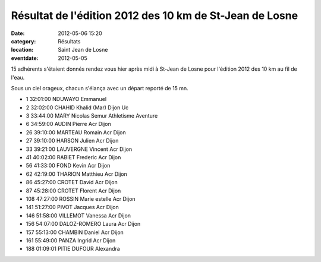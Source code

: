 Résultat de l'édition 2012 des 10 km de St-Jean de Losne
========================================================

:date: 2012-05-06 15:20
:category: Résultats
:location: Saint Jean de Losne
:eventdate: 2012-05-05


15 adhérents s'étaient donnés rendez vous hier après midi à St-Jean de Losne pour l'édition 2012 des 10 km au fil de l'eau.

 

Sous un ciel orageux, chacun s'élança avec un départ reporté de 15 mn.

 

 
- 1 	32:01:00 	NDUWAYO Emmanuel 	 
- 2 	32:02:00 	CHAHID Khalid (Mar) 	Dijon Uc
- 3 	33:44:00 	MARY Nicolas 	Semur Athletisme Aventure
  	  	  	 
- 6 	34:59:00 	AUDIN Pierre 	Acr Dijon
- 26 	39:10:00 	MARTEAU Romain 	Acr Dijon 
- 27 	39:10:00 	HARSON Julien 	Acr Dijon
- 33 	39:21:00 	LAUVERGNE Vincent Acr Dijon	 
- 41 	40:02:00 	RABIET Frederic 	Acr Dijon
- 56 	41:33:00 	FOND Kevin 	Acr Dijon
- 62 	42:19:00 	THARION Matthieu 	Acr Dijon
- 86 	45:27:00 	CROTET David 	Acr Dijon
- 87 	45:28:00 	CROTET Florent 	Acr Dijon
- 108 	47:27:00 	ROSSIN Marie estelle 	Acr Dijon
- 141 	51:27:00 	PIVOT Jacques 	Acr Dijon
- 146 	51:58:00 	VILLEMOT Vanessa 	Acr Dijon
- 156 	54:07:00 	DALOZ-ROMERO Laura 	Acr Dijon
- 157 	55:13:00 	CHAMBIN Daniel 	Acr Dijon
- 161 	55:49:00 	PANZA Ingrid 	Acr Dijon
  	  	  	 
- 188 	01:09:01 	PITIE DUFOUR Alexandra 	 


